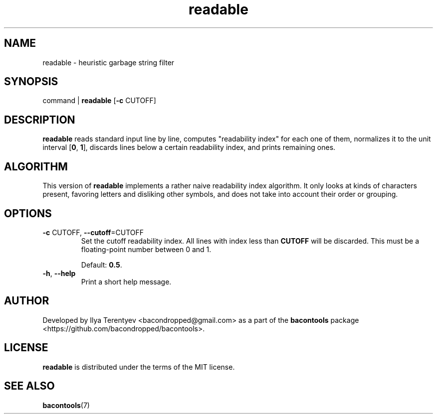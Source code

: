.TH readable 1 "readable" "27 Oct 2016" "v1 2016.10.27"

.SH NAME
readable - heuristic garbage string filter

.SH SYNOPSIS
command | \fBreadable\fP [\fB-c\fP CUTOFF]

.SH DESCRIPTION
\fBreadable\fP reads standard input line by line, computes "readability index"
for each one of them, normalizes it to the unit interval [\fB0\fP, \fB1\fP],
discards lines below a certain readability index, and prints remaining ones.

.SH ALGORITHM
This version of \fBreadable\fP implements a rather naive readability index
algorithm. It only looks at kinds of characters present, favoring letters and
disliking other symbols, and does not take into account their order or
grouping.

.SH OPTIONS
.TP
\fB\-c\fP CUTOFF, \fB\-\-cutoff\fP=CUTOFF
Set the cutoff readability index. All lines with index less than \fBCUTOFF\fP
will be discarded. This must be a floating-point number between 0 and 1.

Default: \fB0.5\fP.

.TP
\fB\-h\fP, \fB\-\-help\fP
Print a short help message.

.SH AUTHOR
Developed by Ilya Terentyev <bacondropped@gmail.com> as a part of the
\fBbacontools\fP package <https://github.com/bacondropped/bacontools>.

.SH LICENSE
\fBreadable\fP is distributed under the terms of the MIT license.

.SH SEE ALSO
\fBbacontools\fP(7)
